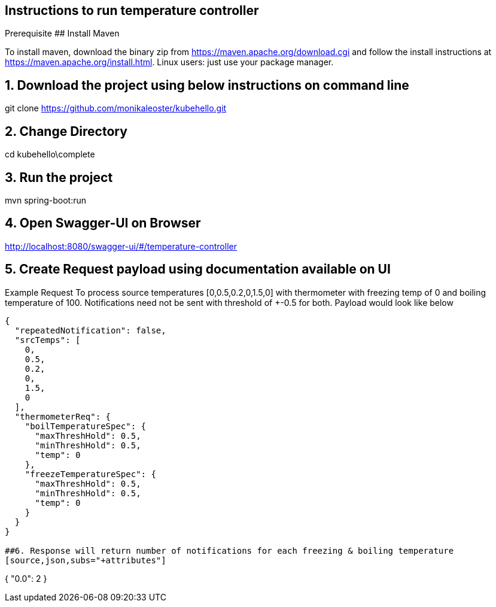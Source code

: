 == Instructions to run temperature controller
Prerequisite
## Install Maven

To install maven, download the binary zip from https://maven.apache.org/download.cgi and follow the install instructions at https://maven.apache.org/install.html.
Linux users: just use your package manager.

## 1. Download the project using below instructions on command line

git clone https://github.com/monikaleoster/kubehello.git

## 2. Change Directory

cd kubehello\complete

## 3. Run the project
mvn spring-boot:run

## 4. Open Swagger-UI on Browser
http://localhost:8080/swagger-ui/#/temperature-controller

## 5. Create Request payload using documentation available on UI
Example Request
To process source temperatures [0,0.5,0.2,0,1.5,0] with thermometer with freezing temp of 0 and boiling temperature of 100.
Notifications need not be sent with threshold of +-0.5 for both. Payload would look like below

[source,json,subs="+attributes"]
----
{
  "repeatedNotification": false,
  "srcTemps": [
    0,
    0.5,
    0.2,
    0,
    1.5,
    0
  ],
  "thermometerReq": {
    "boilTemperatureSpec": {
      "maxThreshHold": 0.5,
      "minThreshHold": 0.5,
      "temp": 0
    },
    "freezeTemperatureSpec": {
      "maxThreshHold": 0.5,
      "minThreshHold": 0.5,
      "temp": 0
    }
  }
}

##6. Response will return number of notifications for each freezing & boiling temperature
[source,json,subs="+attributes"]
----
{
  "0.0": 2
}
